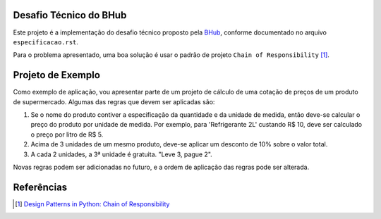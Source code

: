 Desafio Técnico do BHub
=======================

Este projeto é a implementação do desafio técnico proposto pela `BHub <https://bhub.com/>`_,
conforme documentado no arquivo ``especificacao.rst``.

Para o problema apresentado,
uma boa solução é usar o padrão de projeto ``Chain of Responsibility`` [#]_.

Projeto de Exemplo
==================

Como exemplo de aplicação, vou apresentar parte de um projeto de cálculo de uma cotação de preços de um produto de supermercado.
Algumas das regras que devem ser aplicadas são:

#. Se o nome do produto contiver a especificação da quantidade e da unidade de medida, então deve-se calcular o preço do produto por unidade de medida. Por exemplo, para 'Refrigerante 2L' custando R$ 10, deve ser calculado o preço por litro de R$ 5.
#. Acima de 3 unidades de um mesmo produto, deve-se aplicar um desconto de 10% sobre o valor total.
#. A cada 2 unidades, a 3ª unidade é gratuita. "Leve 3, pague 2".

Novas regras podem ser adicionadas no futuro, e a ordem de aplicação das regras pode ser alterada.


Referências
===========

.. [#] `Design Patterns in Python: Chain of Responsibility`_

.. _`Design Patterns in Python: Chain of Responsibility`: https://medium.com/@amirm.lavasani/design-patterns-in-python-chain-of-responsibility-cc22bb241b41
